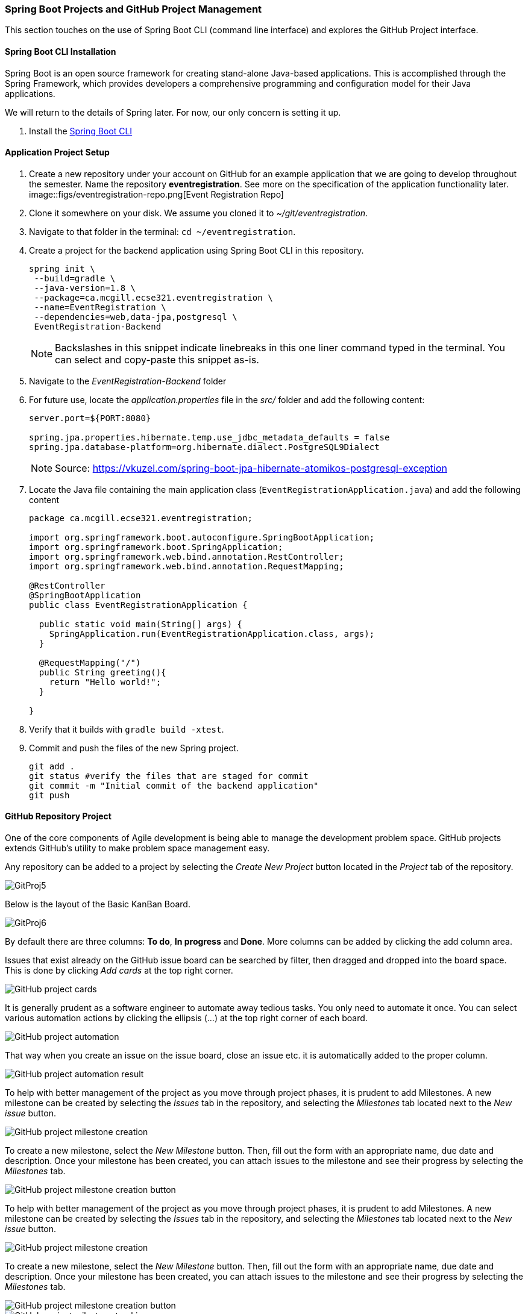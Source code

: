 === Spring Boot Projects and GitHub Project Management 

This section touches on the use of Spring Boot CLI (command line interface) and explores the GitHub Project interface.

==== Spring Boot CLI Installation

Spring Boot is an open source framework for creating stand-alone Java-based applications. This is accomplished through the Spring Framework, which provides developers a comprehensive programming and configuration model for their Java applications. 

We will return to the details of Spring later. For now, our only concern is setting it up.

. Install the link:https://docs.spring.io/spring-boot/docs/current/reference/html/getting-started-installing-spring-boot.html#getting-started-installing-the-cli[Spring Boot CLI] 

==== Application Project Setup

. Create a new repository under your account on GitHub for an example application that we are going to develop throughout the semester. Name the repository *eventregistration*. See more on the specification of the application functionality later. +
image::figs/eventregistration-repo.png[Event Registration Repo]

. Clone it somewhere on your disk. We assume you cloned it to _~/git/eventregistration_.

. Navigate to that folder in the terminal: `cd ~/eventregistration`.

. Create a project for the backend application using Spring Boot CLI in this repository.
+
[source,bash]
----
spring init \
 --build=gradle \
 --java-version=1.8 \
 --package=ca.mcgill.ecse321.eventregistration \
 --name=EventRegistration \
 --dependencies=web,data-jpa,postgresql \
 EventRegistration-Backend
----
+
[NOTE]
Backslashes in this snippet indicate linebreaks in this one liner command typed in the terminal. You can select and copy-paste this snippet as-is.

. Navigate to the _EventRegistration-Backend_ folder

. For future use, locate the _application.properties_ file in the _src/_ folder and add the following content: 
+
```
server.port=${PORT:8080}

spring.jpa.properties.hibernate.temp.use_jdbc_metadata_defaults = false
spring.jpa.database-platform=org.hibernate.dialect.PostgreSQL9Dialect
```
+
[NOTE]
Source: https://vkuzel.com/spring-boot-jpa-hibernate-atomikos-postgresql-exception

. Locate the Java file containing the main application class (`EventRegistrationApplication.java`) and add the following content
+
[source,java]
----
package ca.mcgill.ecse321.eventregistration;

import org.springframework.boot.autoconfigure.SpringBootApplication;
import org.springframework.boot.SpringApplication;
import org.springframework.web.bind.annotation.RestController;
import org.springframework.web.bind.annotation.RequestMapping;

@RestController
@SpringBootApplication
public class EventRegistrationApplication {

  public static void main(String[] args) {
    SpringApplication.run(EventRegistrationApplication.class, args);
  }

  @RequestMapping("/")
  public String greeting(){
    return "Hello world!";
  }
  	
}
----

. Verify that it builds with `gradle build -xtest`. +

. Commit and push the files of the new Spring project.
+
[source,bash]
----
git add .
git status #verify the files that are staged for commit
git commit -m "Initial commit of the backend application"
git push
----

==== GitHub Repository Project

One of the core components of Agile development is being able to manage the development problem space. GitHub projects extends GitHub's utility to make problem space management easy. 

Any repository can be added to a project by selecting the _Create New Project_ button located in the _Project_ tab of the repository. 

image::figs/GitProj5.PNG[]

Below is the layout of the Basic KanBan Board.

image::figs/GitProj6.PNG[]

By default there are three columns: *To do*, *In progress* and *Done*. More columns can be added by clicking the add column area. 

Issues that exist already on the GitHub issue board can be searched by filter, then dragged and dropped into the board space. This is done by clicking _Add cards_ at the top right corner. 

image::figs/GitProj7.PNG[GitHub project cards]

It is generally prudent as a software engineer to automate away tedious tasks. You only need to automate it once. You can select various automation actions by clicking the ellipsis (...) at the top right corner of each board. 

image::figs/GitProj8.PNG[GitHub project automation]

That way when you create an issue on the issue board, close an issue etc. it is automatically added to the proper column. 

image::figs/GitProj9.PNG[GitHub project automation result]

To help with better management of the project as you move through project phases, it is prudent to add Milestones. A new milestone can be created by selecting the _Issues_ tab in the repository, and selecting the _Milestones_ tab located next to the _New issue_ button. 

image::figs/GitProj10.PNG[GitHub project milestone creation]

To create a new milestone, select the _New Milestone_ button. Then, fill out the form with an appropriate name, due date and description. Once your milestone has been created, you can attach issues to the milestone and see their progress by selecting the _Milestones_ tab.

image::figs/GitProj11.PNG[GitHub project milestone creation button]
To help with better management of the project as you move through project phases, it is prudent to add Milestones. A new milestone can be created by selecting the _Issues_ tab in the repository, and selecting the _Milestones_ tab located next to the _New issue_ button. 

image::figs/GitProj10.PNG[GitHub project milestone creation]

To create a new milestone, select the _New Milestone_ button. Then, fill out the form with an appropriate name, due date and description. Once your milestone has been created, you can attach issues to the milestone and see their progress by selecting the _Milestones_ tab.

image::figs/GitProj11.PNG[GitHub project milestone creation button]

image::figs/GitProj12.PNG[GitHub project milestone tracking]

Finally, you can create issues to track. This is very straight forward, (select _New issue_ button under the _Issues_ tab of the repository), so the rest of this section will deal with some best practices when tracking issues in this course.

When creating a new issue it is imperative to be concise but also as descriptive as possible. All the issues you create should have a title, with a comment to describe the issue in detail. 

All issues at the time of creation should be assigned to someone. You can always change this later. Label your issues. If none of the default labels fit, new labels can be created to meet your need. This is accomplished by selecting the _Labels_ tab next to the _Milestones_ tab under the _Issues_ section. Then click the _New Label_ button. Finally, assign your issue to the appropriate milestone and project. +

image::figs/GitProj13.PNG[GitHub project issue creation]

For the purpose of tracking progress through the project, never ever ever delete issues. Issues should be closed and reopened as needed but never deleted. Even if a mistake was made during creation of an issue, issues can be edited by their creator.

image::figs/GitProj14.PNG[GitHub project issue creation]

If you've set everything up correctly. Your issue board should match your KanBan board. The KanBan board should be a snapshot of how the project is going. Nothing should be done manually here. All the manual labor of opening, moving and triaging issues should be done on the issue board. 

image::figs/GitProj15.PNG[GitHub project issue creation]
